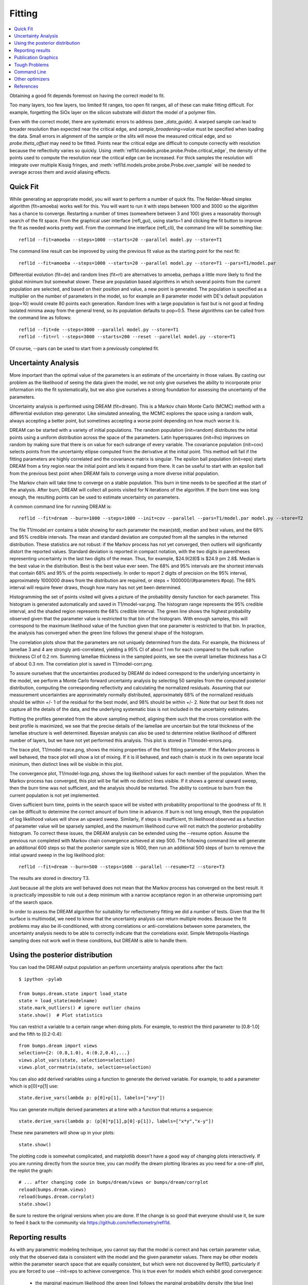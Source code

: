 .. _fitting-guide:

*******************
Fitting
*******************

.. contents:: :local:


Obtaining a good fit depends foremost on having the correct model to fit.

Too many layers, too few layers, too limited fit ranges, too open fit
ranges, all of these can make fitting difficult.  For example, forgetting
the SiOx layer on the silicon substrate will distort the model of a
polymer film.

Even with the correct model, there are systematic errors to address
(see `_data_guide`). A warped sample can lead to broader resolution than
expected near the critical edge, and *sample_broadening=value* must be
specified when loading the data.  Small errors in alignment of the sample or
the slits will move the measured critical edge, and so *probe.theta_offset*
may need to be fitted.  Points near the critical edge are difficult to
compute correctly with resolution because the reflectivity varies so quickly.
Using :meth:`refl1d.models.probe.probe.Probe.critical_edge`, the density of the
points used to compute the resolution near the critical edge can be
increased.  For thick samples  the resolution will integrate over
multiple Kissig fringes, and :meth:`refl1d.models.probe.probe.Probe.over_sample`
will be needed to average across them and avoid aliasing effects.

Quick Fit
=========

While generating an appropriate model, you will want to perform a number
of quick fits.  The Nelder-Mead simplex algorithm (fit=amoeba) works well
for this.  You will want to run it with steps between 1000 and 3000 so
the algorithm has a chance to converge.  Restarting a number of times
(somewhere between 3 and 100) gives a reasonably thorough search of the
fit space.  From the graphical user interface (refl_gui), using starts=1
and clicking the fit button to improve the fit as needed works pretty well.
From the command line interface (refl_cli), the command line will be
something like::

    refl1d --fit=amoeba --steps=1000 --starts=20 --parallel model.py --store=T1

The command line result can be improved by using the previous fit value as
the starting point for the next fit::

    refl1d --fit=amoeba --steps=1000 --starts=20 --parallel model.py --store=T1 --pars=T1/model.par

Differential evolution (fit=de) and random lines (fit=rl) are alternatives
to amoeba, perhaps a little more likely to find the global minimum but
somewhat slower. These are population based algorithms in which several
points from the current population are selected, and based on their
position and value, a new point is generated.  The population is specified
as a multiplier on the number of parameters in the model, so for example
an 8 parameter model with DE's default population (pop=10) would create 80
points each generation.  Random lines with a large population is fast but
is not good at finding isolated minima away from the general trend, so its
population defaults to pop=0.5.  These algorithms can be called from the
command line as follows::

    refl1d --fit=de --steps=3000 --parallel model.py --store=T1
    refl1d --fit=rl --steps=3000 --starts=200 --reset --parellel model.py --store=T1

Of course, --pars can be used to start from a previously completed fit.

Uncertainty Analysis
====================

More important than the optimal value of the parameters is an estimate
of the uncertainty in those values.  By casting our problem as the
likelihood of seeing the data given the model, we not only give
ourselves the ability to incorporate prior information into the fit
systematically, but we also give ourselves a strong foundation for
assessing the uncertainty of the parameters.

Uncertainty analysis is performed using DREAM (fit=dream).  This is a
Markov chain Monte Carlo (MCMC) method with a differential evolution
step generator.  Like simulated annealing, the MCMC explores the space
using a random walk, always accepting a better point, but sometimes
accepting a worse point depending on how much worse it is.

DREAM can be started with a variety of initial populations.  The
random population (init=random) distributes the initial points using
a uniform distribution across the space of the parameters.  Latin
hypersquares (init=lhs) improves on random by making sure that
there is on value for each subrange of every variable. The covariance
population (init=cov) selects points from the uncertainty ellipse
computed from the derivative at the initial point.  This method
will fail if the fitting parameters are highly correlated and the
covariance matrix is singular.  The epsilon ball population (init=eps)
starts DREAM from a tiny region near the initial point and lets it
expand from there.  It can be useful to start with an epsilon ball
from the previous best point when DREAM fails to converge using
a more diverse initial population.

The Markov chain will take time to converge on a stable population.
This burn in time needs to be specified at the start of the analysis.
After burn, DREAM will collect all points visited for N iterations
of the algorithm.  If the burn time was long enough, the resulting
points can be used to estimate uncertainty on parameters.

A common command line for running DREAM is::

   refl1d --fit=dream --burn=1000 --steps=1000 --init=cov --parallel --pars=T1/model.par model.py --store=T2


The file T1/model.err contains a table showing for each
parameter the mean(std), median and best values, and the 68% and 95%
credible intervals.  The mean and standard deviation are computed from
all the samples in the returned distribution.  These statistics are not
robust: if the Markov process has not yet converged, then outliers will
significantly distort the reported values.  Standard deviation is
reported in compact notation, with the two digits in parentheses
representing uncertainty in the last two digits of the mean.  Thus, for
example, $24.9(28)$ is $24.9 \pm 2.8$.  Median is the best value in the
distribution.  Best is the best value ever seen.  The 68% and 95%
intervals are the shortest intervals that contain 68% and 95% of
the points respectively.  In order to report 2 digits of precision on
the 95% interval, approximately 1000000 draws from the distribution
are required, or steps = 1000000/(#parameters  #pop).  The 68% interval
will require fewer draws, though how many has not yet been determined.

.. image:: var.png
    :scale: 50

Histogramming the set of points visited will gives a picture of the
probability density function for each parameter.  This histogram is
generated automatically and saved in T1/model-var.png.  The histogram
range represents the 95% credible interval, and the shaded region
represents the 68% credible interval.  The green line shows the highest
probability observed given that the parameter value is restricted to
that bin of the histogram.  With enough samples, this will correspond
to the maximum likelihood value of the function given that one parameter
is restricted to that bin.  In practice, the analysis has converged
when the green line follows the general shape of the histogram.

.. image:: corr.png
    :scale: 50

The correlation plots show that the parameters are not uniquely
determined from the data.  For example, the thickness of
lamellae 3 and 4 are strongly anti-correlated, yielding a 95% CI of
about 1 nm for each compared to the bulk nafion thickness CI of 0.2 nm.
Summing lamellae thickness in the sampled points, we see the overall
lamellae thickness has a CI of about 0.3 nm.  The correlation
plot is saved in T1/model-corr.png.


.. image:: error.png
    :scale: 50

To assure ourselves that the uncertainties produced by DREAM do
indeed correspond to the underlying uncertainty in the model, we perform
a Monte Carlo forward uncertainty analysis by selecting 50 samples from
the computed posterior distribution, computing the corresponding
reflectivity and calculating the normalized residuals.  Assuming that
our measurement uncertainties are approximately normally distributed,
approximately 68% of the normalized residuals should be within +/- 1 of
the residual for the best model, and 98% should be within +/- 2. Note
that our best fit does not capture all the details of the data, and the
underlying systematic bias is not included in the uncertainty estimates.

Plotting the profiles generated from the above sampling method, aligning
them such that the cross correlation with the best profile is maximized,
we see that the precise details of the lamellae are uncertain but the
total thickness of the lamellae structure is well determined.  Bayesian
analysis can also be used to determine relative likelihood of different
number of layers, but we have not yet performed this analysis.  This plot
is stored in T1/model-errors.png.

The trace plot, T1/model-trace.png, shows the mixing properties of the
first fitting parameter.  If the Markov process is well behaved, the
trace plot will show a lot of mixing.  If it is ill behaved, and each
chain is stuck in its own separate local minimum, then distinct lines
will be visible in this plot.

The convergence plot, T1/model-logp.png, shows the log likelihood
values for each member of the population.  When the Markov process
has converged, this plot will be flat with no distinct lines visible.
If it shows a general upward sweep, then the burn time was not
sufficient, and the analysis should be restarted.  The ability to
continue to burn from the current population is not yet implemented.

Given sufficient burn time, points in the search space will be visited
with probability proportional to the goodness of fit.  It can be difficult
to determine the correct amount of burn time in advance.  If burn is not
long enough, then the population of log likelihood values will show an
upward sweep.  Similarly, if steps is insufficient, th likelihood
observed as a function of parameter value will be sparsely sampled, and
the maximum likelihood curve will not match the posterior probability
histogram.  To correct these issues, the DREAM analysis can be extended
using the --resume option.  Assume the previous run completed with Markov
chain convergence achieved at step 500.  The following command line will
generate an additional 600 steps so that the posterior sample size is
1600, then run an additional 500 steps of burn to remove the intial upward
sweep in the log likelihood plot::

    refl1d --fit=dream --burn=500 --steps=1600 --parallel --resume=T2 --store=T3

The results are stored in directory T3.

Just because all the plots are well behaved does not mean that the
Markov process has converged on the best result.  It is practically
impossible to rule out a deep minimum with a narrow acceptance
region in an otherwise unpromising part of the search space.

In order to assess the DREAM algorithm for suitability for reflectometry
fitting we did a number of tests.  Given that the fit surface is
multimodal, we need to know that the uncertainty analysis can return
multiple modes.  Because the fit problems may also be ill-conditioned,
with strong correlations or anti-correlations between some parameters,
the uncertainty analysis  needs to be able to correctly indicate that
the correlations exist. Simple Metropolis-Hastings sampling does not
work well in these conditions, but DREAM is able to handle them.



Using the posterior distribution
================================

You can load the DREAM output population an perform uncertainty analysis
operations after the fact::

    $ ipython -pylab

    from bumps.dream.state import load_state
    state = load_state(modelname)
    state.mark_outliers() # ignore outlier chains
    state.show()  # Plot statistics


You can restrict a variable to a certain range when doing plots.
For example, to restrict the third parameter to [0.8-1.0] and the
fifth to [0.2-0.4]::

    from bumps.dream import views
    selection={2: (0.8,1.0), 4:(0.2,0.4),...}
    views.plot_vars(state, selection=selection)
    views.plot_corrmatrix(state, selection=selection)

You can also add derived variables using a function to generate the
derived variable.  For example, to add a parameter which is p[0]+p[1]
use::

    state.derive_vars(lambda p: p[0]+p[1], labels=["x+y"])

You can generate multiple derived parameters at a time with a function
that returns a sequence::


    state.derive_vars(lambda p: (p[0]*p[1],p[0]-p[1]), labels=["x*y","x-y"])

These new parameters will show up in your plots::

    state.show()

The plotting code is somewhat complicated, and matplotlib doesn't have a
good way of changing plots interactively.  If you are running directly
from the source tree, you can modify the dream plotting libraries as you
need for a one-off plot, the replot the graph::


    # ... after changing code in bumps/dream/views or bumps/dream/corrplot
    reload(bumps.dream.views)
    reload(bumps.dream.corrplot)
    state.show()

Be sure to restore the original versions when you are done.  If the change
is so good that everyone should use it, be sure to feed it back to the
community via https://github.com/reflectometry/refl1d.

Reporting results
=================

As with any parametric modeling technique, you cannot say that the model
is correct and has certain parameter value, only that the observed data is
consistent with the model and the given parameter values.  There may be
other models within the parameter search space that are equally
consistent, but which were not discovered by Refl1D, particularly if
you are forced to use --init=eps to achieve convergence.  This is true
even for models which exhibit good convergence:

    * the marginal maximum likelihood (the green line)
      follows the marginal probability density (the blue line)
    * the log likelihood function is flat, not sweeping upward
    * the individual parameter traces exhibit good mixing
    * the marginal probability density is unimodal and roughly normal
    * the joint probabilities show no correlation structure
    * :math:`\chi^2 \approx 1`
    * the residuals plot shows no structure

The following blurb can be used as a description of the analysis method
when reporting your results:

    Refl1D[1] was used to model the reflectivity data.  The sample depth
    profile is represented as a series of slabs of varying scattering length
    density and thickness with gaussian interfaces between them.  Freeform
    sections of the profile are modeled using monotonic splines.
    Reflectivity is computed using the Abeles optical matrix method, with
    interfacial effects computed by the method of Nevot and Croce or by
    approximating the interfaces by a series of thin slabs.  Refl1d supports
    simultaneous refinement of multiple reflectivity data sets with
    constraints between the models.

    Refl1D uses a Bayesian approach to determine the uncertainty in the
    model parameters.  By representing the problem as the likelihood of
    observing the measured reflectivity curve given a particular choice of
    parameters, Refl1D can use Markov Chain Monte Carlo (MCMC) methods[2]
    to draw a random sample from the joint parameter probability
    distribution.  This sample can then used to estimate the probability
    distribution for each individual parameter.

    [1] Kienzle P. A., Krycka J., A., and Patel, N. Refl1D: Interactive
    depth profile modeler.  http://refl1d.readthedocs.org

    [2] Vrugt J. A., ter Braak C. J. F., Diks C. G. H., Higdon D.,
    Robinson B. A., and Hyman J. M.  Accelerating Markov chain Monte Carlo
    simulation by differential evolution with self-adaptive randomized
    subspace sampling, Int. J. Nonlin. Sci. Num., 10, 271--288, 2009.


If you are reporting maximum likelihood and credible intervals:

    The parameter values reported are the those from the model which best
    fits the data, with uncertainty determined from the range of parameter
    values which covers 68% of the sample set.  This corresponds to the
    :math:`1-\sigma` uncertainty level if the sample set were normally
    distributed.

If you are reporting mean and standard deviation:

    The reported parameter values are computed from the mean and standard
    deviation of the sample set.  This corresponds to the best fitting
    normal distribition to marginal probability distribution for the
    parameter.

There are caveats to reporting mean and standard deviation.  The technique
is not robust.   If burn-in is insufficient, if the distribution is
multi-modal, or if the distribution has long tails, then the reported
mean may correspond to a bad fit, and the standard deviation can be
huge. [We should confirm this by modeling a cauchy distribution]




Publication Graphics
====================

The matplotlib package is capable of producing publication quality
graphics for your models and fit results, but it requires you to write
scripts to get the control that you need.  These scripts can be run
from the refl1d application by first loading the model and the fit
results then accessing their data directly to produce the plots that
you need.

The model file (called plot.py in this example) will start with the following::

    import sys
    import os.path
    from bumps.fitproblem import load_problem
    from bumps.cli import load_best

    model, store = sys.argv[1:3]

    problem = load_problem(model)
    load_best(problem, os.path.join(store, model[:-3]+".par"))
    chisq = problem.chisq

    print("chisq %g"%chisq)


Assuming your model script is in model.py and you have run a fit with
--store=X5, you can run this file using::

    $ refl1d -p plot.py model.py X5

Now model.py is loaded and the best fit parameters are set.

To produce plots, you will need access to the data and the theory.  This
can be complex depending on how many models you are fitting and how many
datasets there are per model.  For :class:`refl1d.models.bumps_interface.fitproblem.FitProblem`
models, the :class:`refl1d.models.probe.experiment.Experiment` object is referenced
by *problem.fitness*.  For :class:`refl1d.models.bumps_interface.fitproblem.FitProblem` models,
you need to use *problem.models[k].fitness* to access the experiment for
model *k*.  Profiles and reflectivity theory are returned from methods
in experiment.  The :class:`refl1d.models.probe.probe.Probe` data for the experiment is
referenced by *experiment.probe*.  This will have attributes for *Q*, *dQ*,
*R*, *dR*, *T*, *dT*, and *L*, *dL*, as well as methods for plotting
the data.   This is not quite so simple: the sample may be non uniform,
and composed of multiple samples for the same probe, and at the same time
the probe may be composed of independent measurements kept separate so that
you can fit alignment angle and overall intensity.  Magnetism adds
another level of complexity, with extra profiles associated with each
sample and separate reflectivities for the different spin states.

How does this work in practice?  Consider a simple model such as nifilm-fit
from the example directory.  We can access the parts by extending plot.py
as follows::

    experiment = problem.fitness
    z,rho,irho = experiment.smooth_profile(dz=0.2)
    # ... insert profile plotting code here ...
    QR = experiment.reflectivity()
    for p,th in self.parts(QR):
        Q,dQ,R,dR,theory = p.Q, p.dQ, p.R, p.dR, th[1]
        # ... insert reflectivity plotting code here ...

Next we can reload the the error sample data from the DREAM MCMC sequence::

    from bumps.dream.state import load_state
    from bumps.errplot import calc_errors_from_state
    from refl1d.uncertainty import align_profiles

    state = load_state(os.path.join(store, model[:-3]))
    state.mark_outliers()
    # ... insert correlation plots, etc. here ...
    profiles,slabs,Q,residuals = calc_errors_from_state(problem, state)
    aligned_profiles = align_profiles(profiles, slabs, 2.5)
    # ... insert profile and residuals uncertainty plots here ...

The function :func:`refl1d.models.uncertainty.calc_errors` provides details on the data
structures for *profiles*, *Q* and *residuals*.  Look at the source in
refl1d/errors.py to see how this data is used to produce the error plots
with _profiles_overplot, _profiles_contour, _residuals_overplot and
_residuals_contour.  The source is available from:

    https://github.com/reflectometry/refl1d

Putting the pieces together, here is a skeleton for a specialized
plotting script::

    import sys
    import os.path
    from bumps.fitproblem import load_problem
    from bumps.cli import load_best

    model, store = sys.argv[1:3]

    problem = load_problem(model)
    load_best(problem, os.path.join(store, model[:-3]+".par"))

    print("chisq %s"%problem.chisq_str())

    chisq = problem.chisq()

    # Assume for this example there is a single measurement in this problem.
    # Otherwise, you will need to use M.fitness for M in problem.models.
    experiment = problem.fitness

    # We are going to assume that we have a simple experiment with only one
    # reflectivity profile, and only one dataset associated with the profile.
    # The details for more complicated scenarios are in experiment.plot_profile
    # and experiment.plot_reflectivity.
    z, rho, irho = experiment.smooth_profile(dz=0.2)
    pylab.figure()
    pylab.subplot(211)
    pylab.plot(z, rho, label='SLD profile')

    Qtheory, Rtheory = experiment.reflectivity()
    probe = experiment.probe
    Q, R, dR = probe.Q, probe.R, probe.dR
    pylab.subplot(212)
    pylab.semilogy(Qtheory, Rtheory, label='theory')
    pylab.errorbar(Q, R, yerr=dR, label='data')

    if 0:  # Loading errors is expensive; may not want to do so all the time.
        state = load_state(os.path.join(store, model[:-3]))
        state.mark_outliers()
        # ... insert correlation plots, etc. here ...
        profiles,slabs,Q,residuals = calc_errors_from_state(problem, state)
        aligned_profiles = align_profiles(profiles, slabs, 2.5)
        # ... insert profile and residuals uncertainty plots here ...

    pylab.show()
    raise Exception()  # We are just plotting; don't run the model

For the common problem of generating profile error plots aligned on
a particular interface, you can use the simpler align.py model:

    from refl1d.models import *
    align_errors(model="", store="", align='auto')

If you are using the command line then you should be able to type the
following at the command prompt to generate the plots:

    $ refl1d align.py <model>.py <store> [<align>] [1|2|n]

If you are using the GUI, you will have to set model, store and
align directly in align.py each time you run.

Align is either auto for the current behaviour, or it is an interface
number. You can align on the center of a layer by adding 0.5 to the
interface number. You can count interfaces from the surface by prefixing
with R.  For example, 0 is the substrate interface, R1 is the surface
interface, 2.5 is the the middle of layer 2 above the substrate.

You can plot the profiles and residuals on one plot by setting plots to 1,
on two separate plots by setting plots to 2, or each curve on its own
plot by setting plots to n. Output is saved in <store>/<model>-err#.png.



Tough Problems
==============

With the toughest fits, for example freeform models with many control
points, parallel tempering (fit=pt) is the most promising algorithm.  This
implementation is an extension of DREAM.  Whereas DREAM runs with a
constant temperature, T=1, parallel tempering runs with multiple
temperatures concurrently.   The high temperature points are able to walk
up steep hills in the search space, possibly crossing over into a
neighbouring valley.  The low temperature points agressively seek the
nearest local minimum, rejecting any proposed point that is worse than
the current.  Differential evolution helps adapt the steps to the shape
of the search space, increasing the chances that the random step will be
a step in the right direction.  The current implementation uses a fixed
set of temperatures defaulting to Tmin=0.1 through Tmax=10 in nT=25 steps;
future versions should adapt the temperature based on the fitting problem.

Parallel tempering is run like dream, but with optional temperature
controls::

   refl1d --fit=dream --burn=1000 --steps=1000 --init=cov --parallel --pars=T1/model.par model.py --store=T2

Parallel tempering does not yet generate the uncertainty plots provided
by DREAM.  The state is retained along the temperature for each point,
but the code to generate histograms from points weighted by inverse
temperature has not yet been written.

Command Line
============

The GUI version is slower because it frequently updates the graphs
showing the best current fit.

Run multiple models overnight, starting one after the last is complete
by creating a batch file (e.g., run.bat) with one line per model.  Append
the parameter --batch to the end of the command lines so the program
doesn't stop to show interactive graphs.  You can view the fitted
results in the GUI using::

    refl1d --edit model.py --pars=T1/model.par

Other optimizers
================

There are several other optimizers that are included but aren't frequently used.

BFGS (fit=newton) is a quasi-newton optimizer relying on numerical derivatives
to find the nearest local minimum.  Because the reflectometry problem
often has correlated parameters, the resulting matrices can be ill-conditioned
and the fit isn't robust.

Particle swarm optimization (fit=ps) is another population based algorithm,
but it does not appear to perform well for high dimensional problem spaces
that frequently occur in reflectivity.

SNOBFIT (fit=snobfit) attempts to construct a locally quadratic model of
the entire search space.  While promising because it can begin to offer
some guarantees that the search is complete given reasonable assumptions
about the fitting surface, initial trials did not perform well and the
algorithm has not yet been tuned to the reflectivity problem.

References
==========

WH Press, BP Flannery, SA Teukolsky and WT Vetterling, Numerical Recipes in C, Cambridge University Press

I. Sahin (2011) Random Lines: A Novel Population Set-Based Evolutionary Global Optimization Algorithm. Lecture Notes in Computer Science, 2011, Volume 6621/2011, 97-107
DOI:10.1007/978-3-642-20407-4_9

Vrugt, J. A., ter Braak, C. J. F., Diks, C. G. H., Higdon, D., Robinson, B. A., and Hyman, J. M.:Accelerating Markov chain Monte Carlo simulation by differential evolution with self-adaptive randomized subspace sampling, Int. J. Nonlin. Sci. Num., 10, 271--288, 2009.

Kennedy, J.; Eberhart, R. (1995). "Particle Swarm Optimization". Proceedings of IEEE International Conference on Neural Networks. IV. pp. 1942–1948. doi:10.1109/ICNN.1995.488968

W. Huyer and A. Neumaier, Snobfit - Stable Noisy Optimization by Branch and Fit, ACM Trans. Math. Software 35 (2008), Article 9.

Storn, R.: System Design by Constraint Adaptation and Differential Evolution,
Technical Report TR-96-039, International Computer Science Institute (November 1996)

Swendsen RH and Wang JS (1986) Replica Monte Carlo simulation of spin glasses Physical Review Letters 57 : 2607-2609

